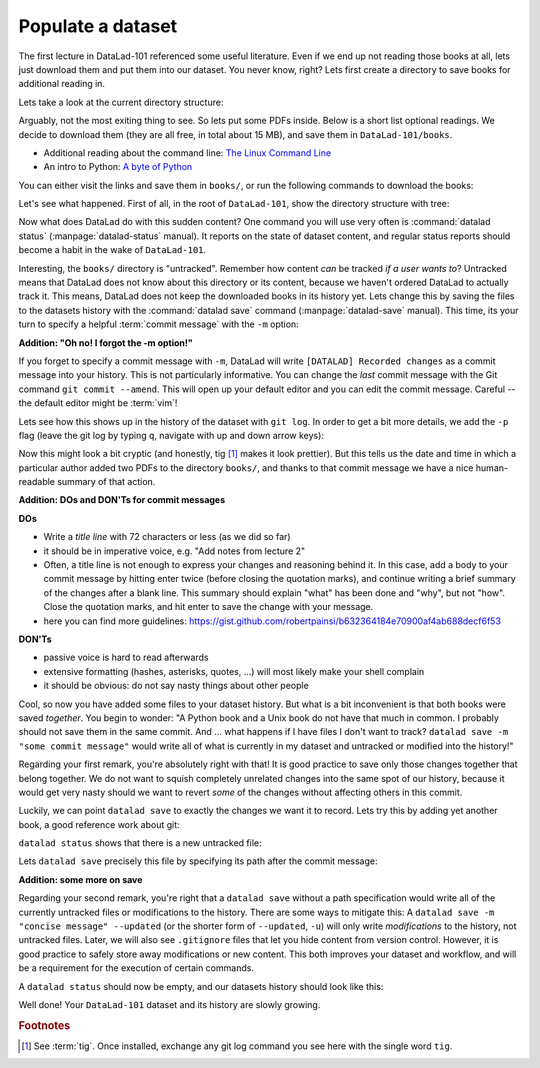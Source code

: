 .. _populate:

Populate a dataset
------------------

The first lecture in DataLad-101 referenced some useful literature.
Even if we end up not reading those books at all, lets just download
them and put them into our dataset. You never know, right?
Lets first create a directory to save books for additional reading in.

.. runrecord:: _examples/DL-101-102-1
   :language: console
   :workdir: dl-101/DataLad-101

   $ mkdir books

Lets take a look at the current directory structure:

.. runrecord:: _examples/DL-101-102-2
   :language: console
   :workdir: dl-101/DataLad-101

   $ tree


Arguably, not the most exiting thing to see. So lets put some PDFs inside.
Below is a short list optional readings. We decide to download them (they
are all free, in total about 15 MB), and save them in ``DataLad-101/books``.

- Additional reading about the command line: `The Linux Command Line <https://sourceforge.net/projects/linuxcommand/files/TLCL/19.01/TLCL-19.01.pdf/download>`_
- An intro to Python: `A byte of Python <https://www.gitbook.com/download/pdf/book/swaroopch/byte-of-python>`_

You can either visit the links and save them in ``books/``,
or run the following commands to download the books:

.. runrecord:: _examples/DL-101-102-3
   :language: console
   :workdir: dl-101/DataLad-101
   :realcommand: cd books &&  wget -nv https://sourceforge.net/projects/linuxcommand/files/TLCL/19.01/TLCL-19.01.pdf/download -O TLCL.pdf && wget -nv https://www.gitbook.com/download/pdf/book/swaroopch/byte-of-python -O byte-of-python.pdf

   $ cd books
   $ wget https://sourceforge.net/projects/linuxcommand/files/TLCL/19.01/TLCL-19.01.pdf/download -O TLCL.pdf
   $ wget https://www.gitbook.com/download/pdf/book/swaroopch/byte-of-python -O byte-of-python.pdf
   # get back into the root of the dataset
   $ cd ../

Let's see what happened. First of all, in the root of ``DataLad-101``, show the directory
structure with tree:

.. runrecord:: _examples/DL-101-102-4
   :language: console
   :workdir: dl-101/DataLad-101

   $ tree

.. index:: ! datalad command; status

Now what does DataLad do with this sudden content? One command you will use very
often is :command:`datalad status` (:manpage:`datalad-status` manual).
It reports on the state of dataset content, and
regular status reports should become a habit in the wake of ``DataLad-101``.

.. runrecord:: _examples/DL-101-102-5
   :language: console
   :workdir: dl-101/DataLad-101

   $ datalad status

.. index:: ! datalad command; save

Interesting, the ``books/`` directory is "untracked". Remember how content
*can* be tracked *if a user wants to*?
Untracked means that DataLad does not know about this directory or its content,
because we haven't ordered DataLad to actually track it. This means, DataLad
does not keep the downloaded books in its history yet. Lets change this by
saving the files to the datasets history with the :command:`datalad save` command
(:manpage:`datalad-save` manual).
This time, its your turn to specify a helpful :term:`commit message`
with the ``-m`` option:

.. runrecord:: _examples/DL-101-102-6
   :language: console
   :workdir: dl-101/DataLad-101

   $ datalad save -m "add books on Python and Unix to read later"

.. container:: toggle

   .. container:: header

      **Addition: "Oh no! I forgot the -m option!"**

   If you forget to specify a commit message with ``-m``, DataLad will write
   ``[DATALAD] Recorded changes`` as a commit message into your history.
   This is not particularly informative.
   You can change the *last* commit message with the Git command
   ``git commit --amend``. This will open up your default editor
   and you can edit
   the commit message. Careful -- the default editor might be :term:`vim`!

Lets see how this shows up in the history of the dataset with ``git log``.
In order to get a bit more details, we add the ``-p`` flag (leave the git log
by typing ``q``, navigate with up and down arrow keys):

.. runrecord:: _examples/DL-101-102-7
   :language: console
   :workdir: dl-101/DataLad-101
   :lines: 1-20
   :emphasize-lines: 3-4, 6, 8, 12, 16, 20

   $ git log -p

Now this might look a bit cryptic (and honestly, tig [#f1]_ makes it look prettier).
But this tells us the date and time in which a particular author added two PDFs to
the directory ``books/``, and thanks to that commit message we have a nice human-
readable summary of that action.

.. container:: toggle

    .. container:: header

       **Addition: DOs and DON'Ts for commit messages**

    **DOs**

    - Write a *title line* with 72 characters or less (as we did so far)

    - it should be in imperative voice, e.g. "Add notes from lecture 2"

    - Often, a title line is not enough to express your changes and reasoning behind it. In this case, add a body to your commit message by hitting enter twice (before closing the quotation marks), and continue writing a brief summary of the changes after a blank line. This summary should explain "what" has been done and "why", but not "how". Close the quotation marks, and hit enter to save the change with your message.

    - here you can find more guidelines: https://gist.github.com/robertpainsi/b632364184e70900af4ab688decf6f53

    **DON'Ts**

    - passive voice is hard to read afterwards

    - extensive formatting (hashes, asterisks, quotes, ...) will most likely make your shell complain

    - it should be obvious: do not say nasty things about other people

.. gitusernote::

   Just as in Git, new files are not tracked from their creation on, but only when
   explicitly given to Git (in Git terms with an initial ``git add``). But different
   from the common Git workflow, DataLad skips the staging area. A ``datalad save``
   combines a ``git add`` and a ``git commit``, and therefore, the commit message
   is specified with ``datalad save``.

Cool, so now you have added some files to your dataset history. But what is a bit
inconvenient is that both books were saved *together*. You begin to wonder: "A Python
book and a Unix book do not have that much in common. I probably should not save them
in the same commit. And ... what happens if I have files I don't want to track?
``datalad save -m "some commit message"`` would write all of what is currently
in my dataset and untracked or modified into the history!"

Regarding your first remark, you're absolutely right with that!
It is good practice to save only those changes
together that belong together. We do not want to squish completely unrelated changes
into the same spot of our history, because it would get very nasty should we want to
revert *some* of the changes without affecting others in this commit.

Luckily, we can point ``datalad save`` to exactly the changes we want it to record.
Lets try this by adding yet another book, a good reference work about git:

.. runrecord:: _examples/DL-101-102-8
   :language: console
   :workdir: dl-101/DataLad-101
   :realcommand: cd books && wget -nv https://github.com/progit/progit2/releases/download/2.1.154/progit.pdf && cd ../

   $ cd books
   $ wget https://github.com/progit/progit2/releases/download/2.1.154/progit.pdf
   $ cd ../

``datalad status`` shows that there is a new untracked file:

.. runrecord:: _examples/DL-101-102-9
   :language: console
   :workdir: dl-101/DataLad-101

   $ datalad status

Lets ``datalad save`` precisely this file by specifying its path after the commit message:

.. runrecord:: _examples/DL-101-102-10
   :language: console
   :workdir: dl-101/DataLad-101

   $ datalad save -m "add reference book about git" books/progit.pdf


.. container:: toggle

   .. container:: header

      **Addition: some more on save**

   Regarding your second remark, you're right that a ``datalad save`` without a
   path specification would write all of the currently untracked files or modifications
   to the history.
   There are some ways to mitigate this: A ``datalad save -m "concise message" --updated``
   (or the shorter form of ``--updated``, ``-u``) will only write *modifications* to the
   history, not untracked files. Later, we will also see ``.gitignore`` files that let
   you hide content from version control.
   However, it is good practice to safely store away modifications or new content.
   This both improves your dataset and workflow, and will be a requirement for the execution
   of certain commands.

A ``datalad status`` should now be empty, and our datasets history should look like this:

.. runrecord:: _examples/DL-101-102-11
   :language: console
   :workdir: dl-101/DataLad-101

   # lets make the output a bit more concise with the --oneline option
   $ git log --oneline


Well done! Your ``DataLad-101`` dataset and its history are slowly growing.


.. rubric:: Footnotes

.. [#f1] See :term:`tig`. Once installed, exchange any git log command you
   see here with the single word ``tig``.
